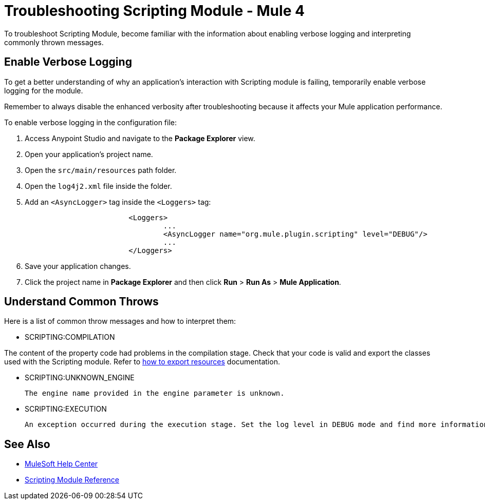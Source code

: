 = Troubleshooting Scripting Module - Mule 4

To troubleshoot Scripting Module, become familiar with the information about enabling verbose logging and interpreting commonly thrown messages.

== Enable Verbose Logging

To get a better understanding of why an application's interaction with Scripting module is failing, temporarily enable verbose logging for the module. +

Remember to always disable the enhanced verbosity after troubleshooting because it affects your Mule application performance.

To enable verbose logging in the configuration file:

. Access Anypoint Studio and navigate to the *Package Explorer* view.
. Open your application's project name.
. Open the `src/main/resources` path folder.
. Open the `log4j2.xml` file inside the folder.
. Add an `<AsyncLogger>` tag inside the `<Loggers>` tag:
+
[source,xml,linenums]
----
			<Loggers>
				...
				<AsyncLogger name="org.mule.plugin.scripting" level="DEBUG"/>
				...
			</Loggers>
----
[start=6]
. Save your application changes.
. Click the project name in *Package Explorer* and then click *Run* > *Run As* > *Mule Application*.


== Understand Common Throws

Here is a list of common throw messages and how to interpret them:

* SCRIPTING:COMPILATION

The content of the property code had problems in the compilation stage. Check that your code is valid and export the classes used with the Scripting module. Refer to xref:mule-runtime::how-to-export-resources.adoc[how to export resources] documentation.

* SCRIPTING:UNKNOWN_ENGINE

 The engine name provided in the engine parameter is unknown.

* SCRIPTING:EXECUTION

 An exception occurred during the execution stage. Set the log level in DEBUG mode and find more information in the log file.

== See Also
* https://help.mulesoft.com[MuleSoft Help Center]
* xref:scripting-reference.adoc[Scripting Module Reference]
